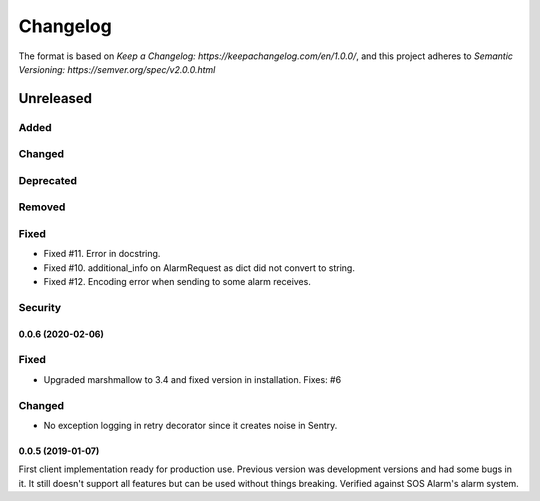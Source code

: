 =========
Changelog
=========

The format is based on `Keep a Changelog: https://keepachangelog.com/en/1.0.0/`,
and this project adheres to `Semantic Versioning: https://semver.org/spec/v2.0.0.html`

Unreleased
----------

Added
^^^^^

Changed
^^^^^^^

Deprecated
^^^^^^^^^^

Removed
^^^^^^^

Fixed
^^^^^
* Fixed #11. Error in docstring.
* Fixed #10. additional_info on AlarmRequest as dict did not convert to string.
* Fixed #12. Encoding error when sending to some alarm receives.

Security
^^^^^^^^

0.0.6 (2020-02-06)
==================

Fixed
^^^^^
* Upgraded marshmallow to 3.4 and fixed version in installation. Fixes: #6

Changed
^^^^^^^
* No exception logging in retry decorator since it creates noise in Sentry.


0.0.5 (2019-01-07)
==================

First client implementation ready for production use. Previous version was
development versions and had some bugs in it. It still doesn't support all
features but can be used without things breaking.
Verified against SOS Alarm's alarm system.

